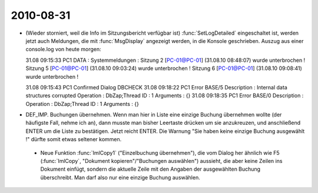 2010-08-31
----------

- (Wieder storniert, weil die Info im Sitzungsbericht verfügbar ist) :func:`SetLogDetailed` eingeschaltet ist, werden jetzt auch Meldungen, die mit :func:`MsgDisplay` angezeigt werden, in die Konsole geschrieben. Auszug aus einer console.log von heute morgen::


  31.08 09:15:33 PC1 DATA : Systemmeldungen : Sitzung 2 [PC-01@PC-01] (31.08.10 08:48:07) wurde unterbrochen !
  Sitzung 5 [PC-01@PC-01] (31.08.10 09:03:24) wurde unterbrochen !
  Sitzung 6 [PC-01@PC-01] (31.08.10 09:08:41) wurde unterbrochen !

  31.08 09:15:43 PC1 Confirmed Dialog DBCHECK
  31.08 09:18:22 PC1 Error BASE/5
  Description : Internal data structures corrupted
  Operation : DbZap;Thread ID : 1
  Arguments : {}
  31.08 09:18:35 PC1 Error BASE/0
  Description : 
  Operation : DbZap;Thread ID : 1
  Arguments : {}



- DEF_IMP. Buchungen übernehmen. Wenn man hier in Liste eine einzige Buchung übernehmen wollte (der häufigste Fall, nehme ich an), dann musste man bisher Leertaste drücken um sie anzukreuzen, und anschließend ENTER um die Liste zu bestätigen. Jetzt reicht ENTER. 
  Die Warnung "Sie haben keine einzige Buchung ausgewählt !" dürfte somit etwas seltener kommen.
  
 - Neue Funktion :func:`ImlCopy1` ("Einzelbuchung übernehmen"), die vom Dialog her ähnlich wie F5 (:func:`ImlCopy`, "Dokument kopieren"/"Buchungen auswählen") aussieht, die aber keine Zeilen ins Dokument einfügt, sondern die aktuelle Zeile mit den Angaben der ausgewählten Buchung überschreibt. Man darf also nur eine einzige Buchung auswählen.
 
